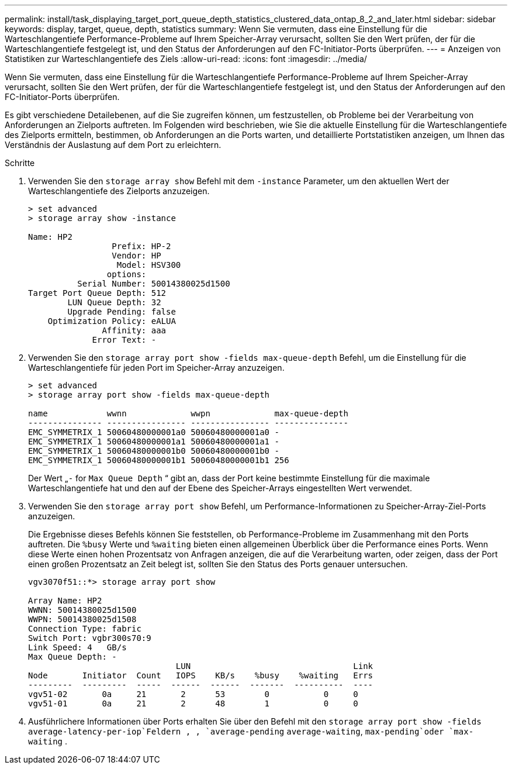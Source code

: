 ---
permalink: install/task_displaying_target_port_queue_depth_statistics_clustered_data_ontap_8_2_and_later.html 
sidebar: sidebar 
keywords: display, target, queue, depth, statistics 
summary: Wenn Sie vermuten, dass eine Einstellung für die Warteschlangentiefe Performance-Probleme auf Ihrem Speicher-Array verursacht, sollten Sie den Wert prüfen, der für die Warteschlangentiefe festgelegt ist, und den Status der Anforderungen auf den FC-Initiator-Ports überprüfen. 
---
= Anzeigen von Statistiken zur Warteschlangentiefe des Ziels
:allow-uri-read: 
:icons: font
:imagesdir: ../media/


[role="lead"]
Wenn Sie vermuten, dass eine Einstellung für die Warteschlangentiefe Performance-Probleme auf Ihrem Speicher-Array verursacht, sollten Sie den Wert prüfen, der für die Warteschlangentiefe festgelegt ist, und den Status der Anforderungen auf den FC-Initiator-Ports überprüfen.

Es gibt verschiedene Detailebenen, auf die Sie zugreifen können, um festzustellen, ob Probleme bei der Verarbeitung von Anforderungen an Zielports auftreten. Im Folgenden wird beschrieben, wie Sie die aktuelle Einstellung für die Warteschlangentiefe des Zielports ermitteln, bestimmen, ob Anforderungen an die Ports warten, und detaillierte Portstatistiken anzeigen, um Ihnen das Verständnis der Auslastung auf dem Port zu erleichtern.

.Schritte
. Verwenden Sie den `storage array show` Befehl mit dem `-instance` Parameter, um den aktuellen Wert der Warteschlangentiefe des Zielports anzuzeigen.
+
[listing]
----
> set advanced
> storage array show -instance

Name: HP2
                 Prefix: HP-2
                 Vendor: HP
                  Model: HSV300
                options:
          Serial Number: 50014380025d1500
Target Port Queue Depth: 512
        LUN Queue Depth: 32
        Upgrade Pending: false
    Optimization Policy: eALUA
               Affinity: aaa
             Error Text: -
----
. Verwenden Sie den `storage array port show -fields max-queue-depth` Befehl, um die Einstellung für die Warteschlangentiefe für jeden Port im Speicher-Array anzuzeigen.
+
[listing]
----
> set advanced
> storage array port show -fields max-queue-depth

name            wwnn             wwpn             max-queue-depth
--------------- ---------------- ---------------- ---------------
EMC_SYMMETRIX_1 50060480000001a0 50060480000001a0 -
EMC_SYMMETRIX_1 50060480000001a1 50060480000001a1 -
EMC_SYMMETRIX_1 50060480000001b0 50060480000001b0 -
EMC_SYMMETRIX_1 50060480000001b1 50060480000001b1 256
----
+
Der Wert „`-` for `Max Queue Depth` “ gibt an, dass der Port keine bestimmte Einstellung für die maximale Warteschlangentiefe hat und den auf der Ebene des Speicher-Arrays eingestellten Wert verwendet.

. Verwenden Sie den `storage array port show` Befehl, um Performance-Informationen zu Speicher-Array-Ziel-Ports anzuzeigen.
+
Die Ergebnisse dieses Befehls können Sie feststellen, ob Performance-Probleme im Zusammenhang mit den Ports auftreten. Die `%busy` Werte und `%waiting` bieten einen allgemeinen Überblick über die Performance eines Ports. Wenn diese Werte einen hohen Prozentsatz von Anfragen anzeigen, die auf die Verarbeitung warten, oder zeigen, dass der Port einen großen Prozentsatz an Zeit belegt ist, sollten Sie den Status des Ports genauer untersuchen.

+
[listing]
----

vgv3070f51::*> storage array port show

Array Name: HP2
WWNN: 50014380025d1500
WWPN: 50014380025d1508
Connection Type: fabric
Switch Port: vgbr300s70:9
Link Speed: 4   GB/s
Max Queue Depth: -
                              LUN                                 Link
Node       Initiator  Count   IOPS    KB/s    %busy    %waiting   Errs
---------  ---------  -----  ------  ------  -------  ----------  ----
vgv51-02       0a     21       2      53        0           0     0
vgv51-01       0a     21       2      48        1           0     0
----
. Ausführlichere Informationen über Ports erhalten Sie über den Befehl mit den `storage array port show -fields` `average-latency-per-iop`Feldern , , `average-pending` `average-waiting`, `max-pending`oder `max-waiting` .

